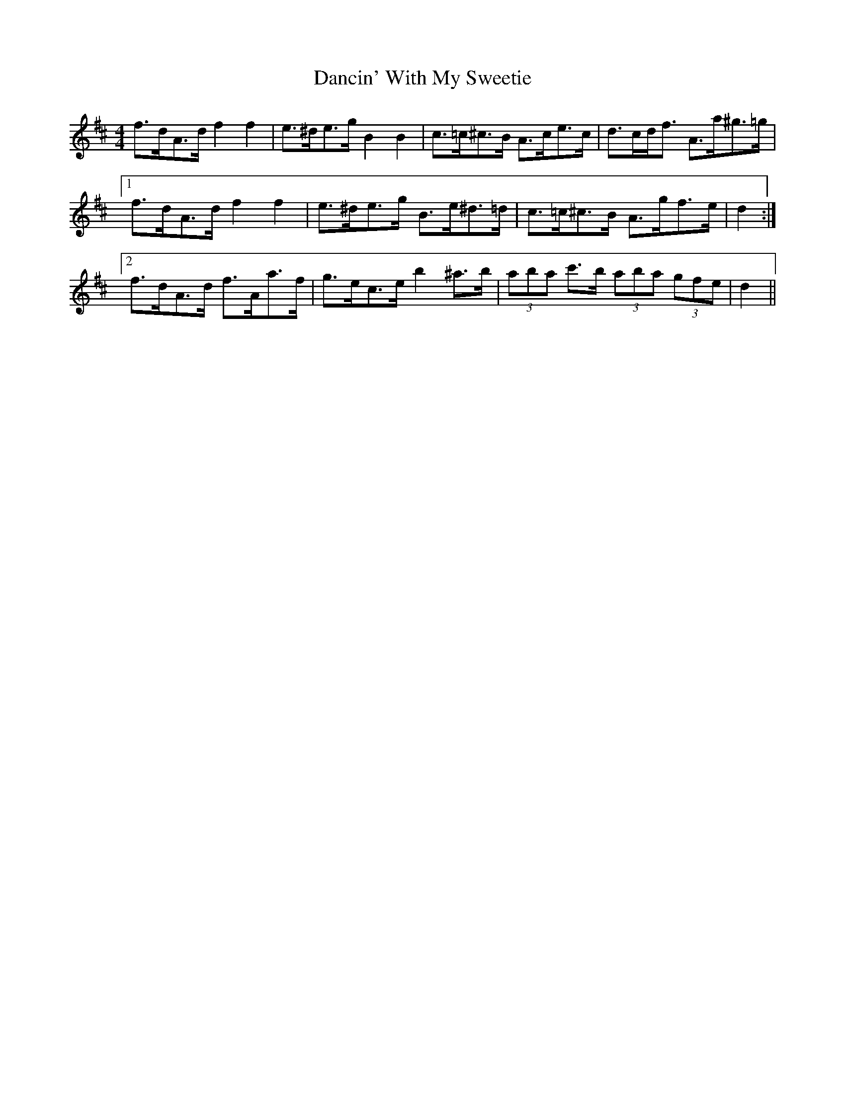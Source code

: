 X: 9325
T: Dancin' With My Sweetie
R: barndance
M: 4/4
K: Dmajor
f>dA>d f2 f2|e>^de>g B2 B2|c>=c^c>B A>ce>c|d>cd<f A>a^g>=g|
[1 f>dA>d f2 f2|e>^de>g B>e^d>=d|c>=c^c>B A>gf>e|d2:|
[2 f>dA>d f>Aa>f|g>ec>e b2 ^a>b|(3aba c'>b (3aba (3gfe|d2||

